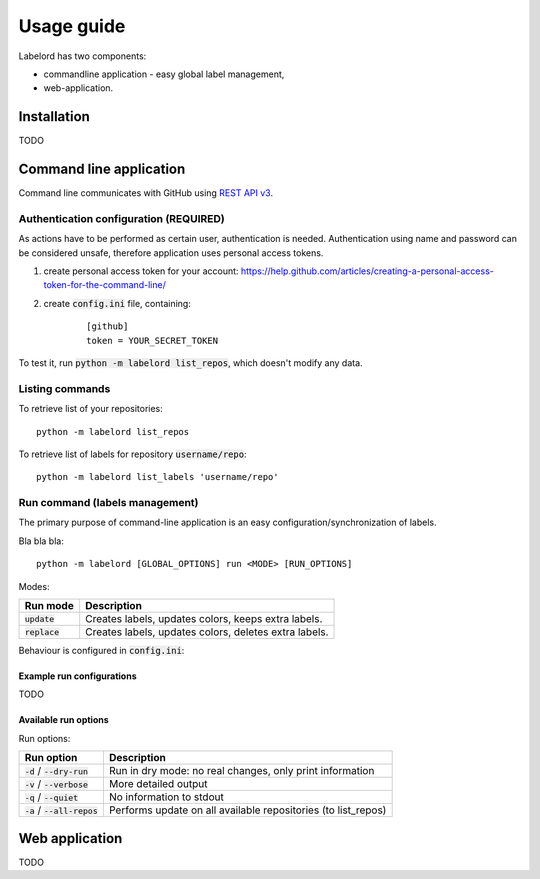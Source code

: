 Usage guide
===========

Labelord has two components:

* commandline application - easy global label management,
* web-application.

Installation
------------

TODO

Command line application
------------------------

Command line communicates with GitHub using `REST API v3 <https://developer.github.com/v3/>`_. 

Authentication configuration (REQUIRED)
^^^^^^^^^^^^^^^^^^^^^^^^^^^^^^^^^^^^^^^^^^^

As actions have to be performed as certain user, authentication is needed. Authentication using name and password can be considered unsafe, therefore application uses personal access tokens.

1. create personal access token for your account: https://help.github.com/articles/creating-a-personal-access-token-for-the-command-line/
2. create :code:`config.ini` file, containing:
    ::

        [github]
        token = YOUR_SECRET_TOKEN

To test it, run :code:`python -m labelord list_repos`, which doesn't modify any data.

Listing commands
^^^^^^^^^^^^^^^^

To retrieve list of your repositories:

::

    python -m labelord list_repos

To retrieve list of labels for repository :code:`username/repo`:

::

    python -m labelord list_labels 'username/repo'

Run command (labels management)
^^^^^^^^^^^^^^^^^^^^^^^^^^^^^^^

The primary purpose of command-line application is an easy configuration/synchronization of labels.

Bla bla bla:

::

    python -m labelord [GLOBAL_OPTIONS] run <MODE> [RUN_OPTIONS]

Modes:

+----------------------------------+---------------------------------------------------------------+
| Run mode                         | Description                                                   |
+==================================+===============================================================+
| :code:`update`                   | Creates labels, updates colors, keeps extra labels.           |
+----------------------------------+---------------------------------------------------------------+
| :code:`replace`                  | Creates labels, updates colors, deletes extra labels.         |
+----------------------------------+---------------------------------------------------------------+

Behaviour is configured in :code:`config.ini`:


Example run configurations
""""""""""""""""""""""""""

TODO

Available run options
"""""""""""""""""""""

Run options:

+----------------------------------+---------------------------------------------------------------+
| Run option                       | Description                                                   |
+==================================+===============================================================+
| :code:`-d` / :code:`--dry-run`   | Run in dry mode: no real changes, only print information      |
+----------------------------------+---------------------------------------------------------------+
| :code:`-v` / :code:`--verbose`   | More detailed output                                          |
+----------------------------------+---------------------------------------------------------------+
| :code:`-q` / :code:`--quiet`     | No information to stdout                                      |
+----------------------------------+---------------------------------------------------------------+
| :code:`-a` / :code:`--all-repos` | Performs update on all available repositories (to list_repos) |
+----------------------------------+---------------------------------------------------------------+


Web application
---------------

TODO
